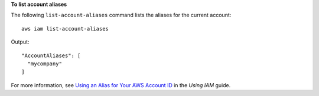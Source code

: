**To list account aliases**

The following ``list-account-aliases`` command lists the aliases for the current account::

  aws iam list-account-aliases

Output::

  "AccountAliases": [
    "mycompany"
  ]

For more information, see `Using an Alias for Your AWS Account ID`_ in the *Using IAM* guide.

.. _`Using an Alias for Your AWS Account ID`: http://docs.aws.amazon.com/IAM/latest/UserGuide/AccountAlias.html
